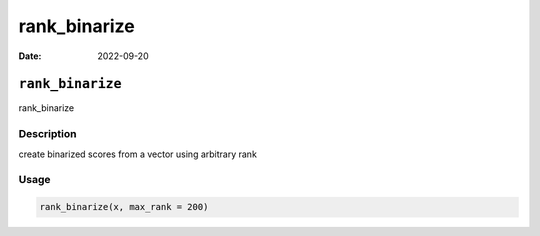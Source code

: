 =============
rank_binarize
=============

:Date: 2022-09-20

``rank_binarize``
=================

rank_binarize

Description
-----------

create binarized scores from a vector using arbitrary rank

Usage
-----

.. code:: r

   rank_binarize(x, max_rank = 200)
